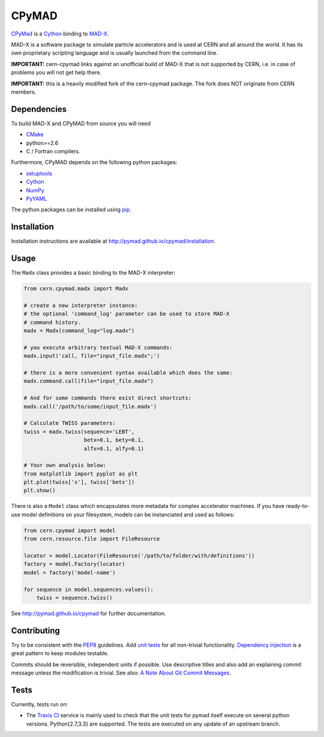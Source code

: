 CPyMAD
------

CPyMad_ is a Cython_ binding to MAD-X_.

MAD-X is a software package to simulate particle accelerators and is used
at CERN and all around the world. It has its own proprietary scripting
language and is usually launched from the command line.

.. _CPyMAD: https://github.com/pymad/cpymad
.. _Cython: http://cython.org/
.. _MAD-X: http://cern.ch/mad

**IMPORTANT:** cern-cpymad links against an unofficial build of MAD-X that
is not supported by CERN, i.e. in case of problems you will not get help
there.

**IMPORTANT:** this is a heavily modified fork of the cern-cpymad package.
The fork does NOT originate from CERN members.


Dependencies
~~~~~~~~~~~~

To build MAD-X and CPyMAD from source you will need

- CMake_
- python>=2.6
- C / Fortran compilers.

Furthermore, CPyMAD depends on the following python packages:

- setuptools_
- Cython_
- NumPy_
- PyYAML_

The python packages can be installed using pip_.

.. _CMake: http://www.cmake.org/
.. _setuptools: https://pypi.python.org/pypi/setuptools
.. _Cython: http://cython.org/
.. _NumPy: http://www.numpy.org/
.. _PyYAML: https://pypi.python.org/pypi/PyYAML
.. _pip: https://pypi.python.org/pypi/pip


Installation
~~~~~~~~~~~~

Installation instructions are available at http://pymad.github.io/cpymad/installation.


Usage
~~~~~

The ``Madx`` class provides a basic binding to the MAD-X interpreter:

.. code-block:: python

    from cern.cpymad.madx import Madx

    # create a new interpreter instance:
    # the optional 'command_log' parameter can be used to store MAD-X
    # command history.
    madx = Madx(command_log="log.madx")

    # you execute arbitrary textual MAD-X commands:
    madx.input('call, file="input_file.madx";')

    # there is a more convenient syntax available which does the same:
    madx.command.call(file="input_file.madx")

    # And for some commands there exist direct shortcuts:
    madx.call('/path/to/some/input_file.madx')

    # Calculate TWISS parameters:
    twiss = madx.twiss(sequence='LEBT',
                       betx=0.1, bety=0.1,
                       alfx=0.1, alfy=0.1)

    # Your own analysis below:
    from matplotlib import pyplot as plt
    plt.plot(twiss['s'], twiss['betx'])
    plt.show()

There is also a ``Model`` class which encapsulates more metadata for complex
accelerator machines. If you have ready-to-use model definitions on your
filesystem, models can be instanciated and used as follows:

.. code-block:: python

    from cern.cpymad import model
    from cern.resource.file import FileResource

    locator = model.Locator(FileResource('/path/to/folder/with/definitions'))
    factory = model.Factory(locator)
    model = factory('model-name')

    for sequence in model.sequences.values():
        twiss = sequence.twiss()

See http://pymad.github.io/cpymad for further documentation.


Contributing
~~~~~~~~~~~~

Try to be consistent with the PEP8_ guidelines. Add `unit tests`_ for all
non-trivial functionality. `Dependency injection`_ is a great pattern to
keep modules testable.

Commits should be reversible, independent units if possible. Use descriptive
titles and also add an explaining commit message unless the modification is
trivial. See also: `A Note About Git Commit Messages`_.

.. _PEP8: http://www.python.org/dev/peps/pep-0008/
.. _`unit tests`: http://docs.python.org/2/library/unittest.html
.. _`Dependency injection`: http://www.youtube.com/watch?v=RlfLCWKxHJ0
.. _`A Note About Git Commit Messages`: http://tbaggery.com/2008/04/19/a-note-about-git-commit-messages.html


Tests
~~~~~

Currently, tests run on:

- The `Travis CI`_ service is mainly used to check that the unit tests for
  pymad itself execute on several python versions. Python{2.7,3.3} are
  supported. The tests are executed on any update of an upstream branch.

.. _`Travis CI`: https://travis-ci.org/pymad/cpymad

